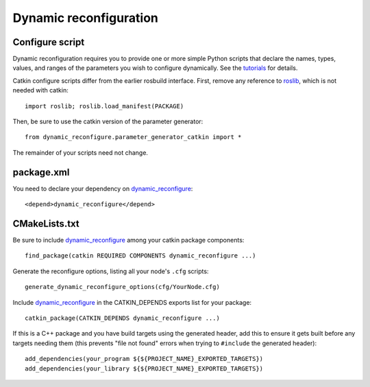 .. _dynamic_reconfiguration_2:

Dynamic reconfiguration
-----------------------

Configure script
::::::::::::::::

Dynamic reconfiguration requires you to provide one or more simple
Python scripts that declare the names, types, values, and ranges of
the parameters you wish to configure dynamically.  See the tutorials_
for details.

Catkin configure scripts differ from the earlier rosbuild interface.
First, remove any reference to roslib_, which is not needed with
catkin::

  import roslib; roslib.load_manifest(PACKAGE)

Then, be sure to use the catkin version of the parameter generator::

  from dynamic_reconfigure.parameter_generator_catkin import *

The remainder of your scripts need not change.

package.xml
:::::::::::

You need to declare your dependency on dynamic_reconfigure_::

  <depend>dynamic_reconfigure</depend>

CMakeLists.txt
::::::::::::::

Be sure to include dynamic_reconfigure_ among your catkin package
components::

  find_package(catkin REQUIRED COMPONENTS dynamic_reconfigure ...)

Generate the reconfigure options, listing all your node's ``.cfg``
scripts::

  generate_dynamic_reconfigure_options(cfg/YourNode.cfg)

Include dynamic_reconfigure_ in the CATKIN_DEPENDS exports list for
your package::

  catkin_package(CATKIN_DEPENDS dynamic_reconfigure ...)

If this is a C++ package and you have build targets using the
generated header, add this to ensure it gets built before any
targets needing them (this prevents "file not found" errors when
trying to ``#include`` the generated header)::

  add_dependencies(your_program ${${PROJECT_NAME}_EXPORTED_TARGETS})
  add_dependencies(your_library ${${PROJECT_NAME}_EXPORTED_TARGETS})

.. _dynamic_reconfigure: http://wiki.ros.org/dynamic_reconfigure
.. _roslib: http://wiki.ros.org/roslib
.. _tutorials: http://wiki.ros.org/dynamic_reconfigure/Tutorials

